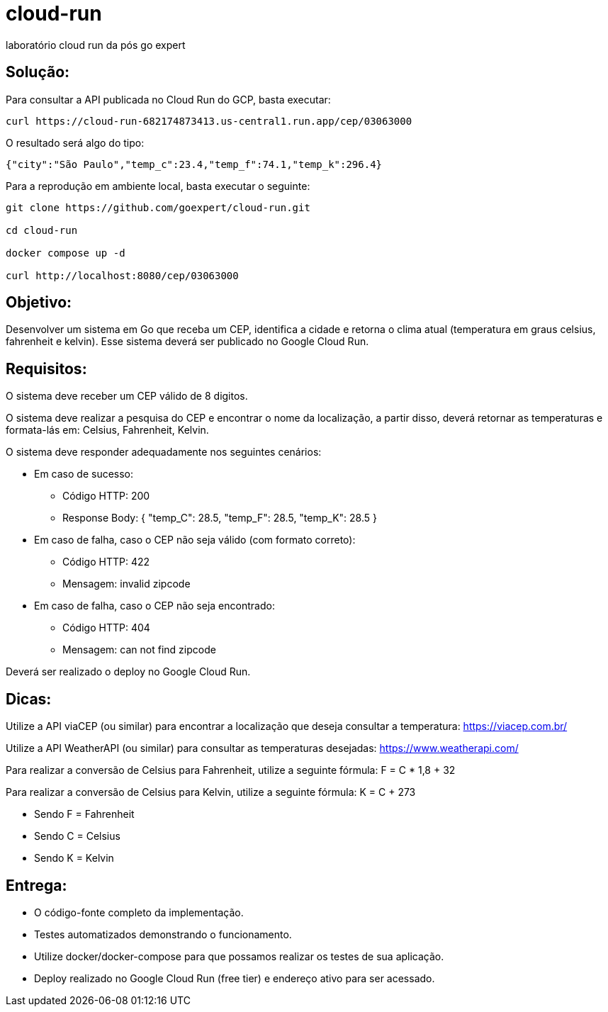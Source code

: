 = cloud-run

laboratório cloud run da pós go expert

== Solução:

Para consultar a API publicada no Cloud Run do GCP, basta executar:

[source,shell]
----
curl https://cloud-run-682174873413.us-central1.run.app/cep/03063000
----

O resultado será algo do tipo:

[source,shell]
----
{"city":"São Paulo","temp_c":23.4,"temp_f":74.1,"temp_k":296.4}
----

Para a reprodução em ambiente local, basta executar o seguinte:

[source,shell]
----
git clone https://github.com/goexpert/cloud-run.git

cd cloud-run

docker compose up -d

curl http://localhost:8080/cep/03063000
----



== Objetivo: 

Desenvolver um sistema em Go que receba um CEP, identifica a cidade e retorna o clima atual (temperatura em graus celsius, fahrenheit e kelvin). Esse sistema deverá ser publicado no Google Cloud Run.

== Requisitos:

O sistema deve receber um CEP válido de 8 digitos.

O sistema deve realizar a pesquisa do CEP e encontrar o nome da localização, a partir disso, deverá retornar as temperaturas e formata-lás em: Celsius, Fahrenheit, Kelvin.

O sistema deve responder adequadamente nos seguintes cenários:

* Em caso de sucesso:
** Código HTTP: 200
** Response Body: { "temp_C": 28.5, "temp_F": 28.5, "temp_K": 28.5 }

* Em caso de falha, caso o CEP não seja válido (com formato correto):
** Código HTTP: 422
** Mensagem: invalid zipcode

* ​​​Em caso de falha, caso o CEP não seja encontrado:
** Código HTTP: 404
** Mensagem: can not find zipcode

Deverá ser realizado o deploy no Google Cloud Run.

== Dicas:

Utilize a API viaCEP (ou similar) para encontrar a localização que deseja consultar a temperatura: https://viacep.com.br/

Utilize a API WeatherAPI (ou similar) para consultar as temperaturas desejadas: https://www.weatherapi.com/

Para realizar a conversão de Celsius para Fahrenheit, utilize a seguinte fórmula: F = C * 1,8 + 32

Para realizar a conversão de Celsius para Kelvin, utilize a seguinte fórmula: K = C + 273

* Sendo F = Fahrenheit
* Sendo C = Celsius
* Sendo K = Kelvin

== Entrega:

* O código-fonte completo da implementação.
* Testes automatizados demonstrando o funcionamento.
* Utilize docker/docker-compose para que possamos realizar os testes de sua aplicação.
* Deploy realizado no Google Cloud Run (free tier) e endereço ativo para ser acessado.
